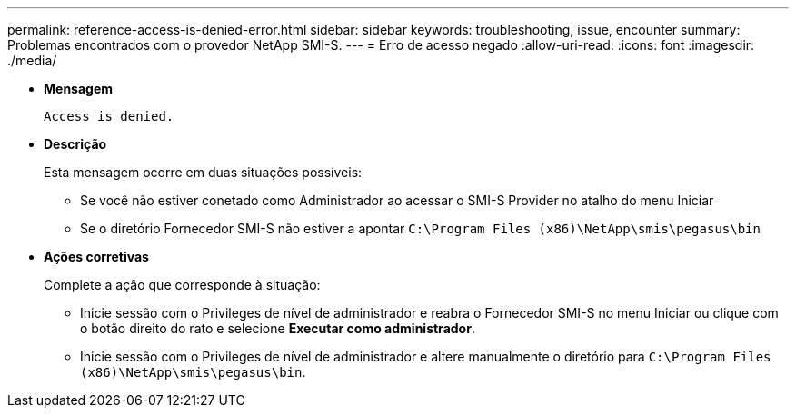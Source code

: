 ---
permalink: reference-access-is-denied-error.html 
sidebar: sidebar 
keywords: troubleshooting, issue, encounter 
summary: Problemas encontrados com o provedor NetApp SMI-S. 
---
= Erro de acesso negado
:allow-uri-read: 
:icons: font
:imagesdir: ./media/


[role="lead"]
* *Mensagem*
+
`Access is denied.`

* *Descrição*
+
Esta mensagem ocorre em duas situações possíveis:

+
** Se você não estiver conetado como Administrador ao acessar o SMI-S Provider no atalho do menu Iniciar
** Se o diretório Fornecedor SMI-S não estiver a apontar `C:\Program Files (x86)\NetApp\smis\pegasus\bin`


* *Ações corretivas*
+
Complete a ação que corresponde à situação:

+
** Inicie sessão com o Privileges de nível de administrador e reabra o Fornecedor SMI-S no menu Iniciar ou clique com o botão direito do rato e selecione *Executar como administrador*.
** Inicie sessão com o Privileges de nível de administrador e altere manualmente o diretório para `C:\Program Files (x86)\NetApp\smis\pegasus\bin`.



